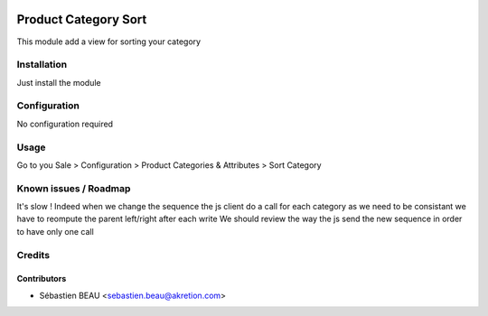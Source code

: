 .. image:: https://img.shields.io/badge/licence-AGPL--3-blue.svg
   :target: http://www.gnu.org/licenses/agpl-3.0-standalone.html
   :alt: License: AGPL-3

======================
Product Category Sort
======================

This module add a view for sorting your category

Installation
============

Just install the module

Configuration
=============

No configuration required

Usage
=====

Go to you Sale > Configuration > Product Categories & Attributes > Sort Category

Known issues / Roadmap
======================

It's slow ! Indeed when we change the sequence the js client do a call for each category
as we need to be consistant we have to reompute the parent left/right after each write
We should review the way the js send the new sequence in order to have only one call

Credits
=======

Contributors
------------

* Sébastien BEAU <sebastien.beau@akretion.com>


